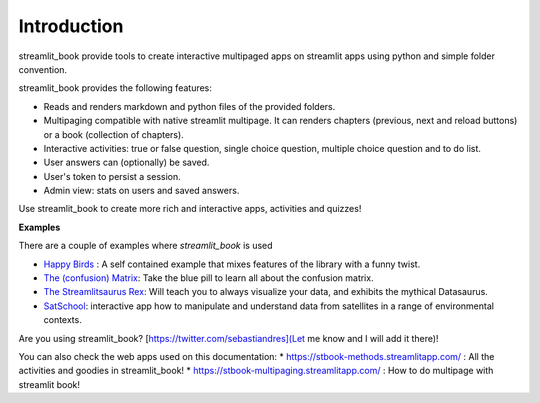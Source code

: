 Introduction
============

streamlit_book provide tools to create interactive multipaged apps 
on streamlit apps using python and simple folder convention.

streamlit_book provides the following features:

* Reads and renders markdown and python files of the provided folders.
* Multipaging compatible with native streamlit multipage. It can renders chapters (previous, next and reload buttons) or a book (collection of chapters).
* Interactive activities: true or false question, single choice question, multiple choice question and to do list. 
* User answers can (optionally) be saved.
* User's token to persist a session.
* Admin view: stats on users and saved answers.

Use streamlit_book to create more rich and interactive apps, activities and quizzes!


**Examples**

There are a couple of examples where `streamlit_book` is used

* `Happy Birds <https://notangrybirds.streamlitapp.com/>`_ : A self contained example that mixes features of the library with a funny twist.
* `The (confusion) Matrix <https://confusion-matrix.streamlitapp.com/>`_: Take the blue pill to learn all about the confusion matrix.
* `The Streamlitsaurus Rex <https://datasaurus.streamlitapp.com/>`_: Will teach you to always visualize your data, and exhibits the mythical Datasaurus.
* `SatSchool <https://share.streamlit.io/spiruel/satschool/main/app.py>`_: interactive app how to manipulate and understand data from satellites in a range of environmental contexts.

Are you using streamlit_book? [https://twitter.com/sebastiandres](Let me know and I will add it there)!

You can also check the web apps used on this documentation:
* `<https://stbook-methods.streamlitapp.com/>`_ : All the activities and goodies in streamlit_book!
* `<https://stbook-multipaging.streamlitapp.com/>`_ : How to do multipage with streamlit book!
